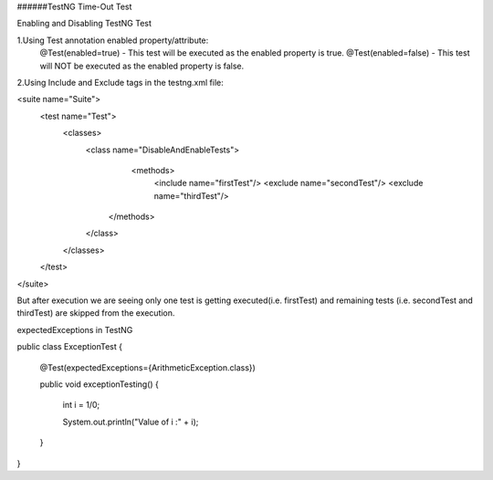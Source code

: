 ######TestNG Time-Out Test



Enabling and Disabling TestNG Test

1.Using Test annotation enabled property/attribute:
   @Test(enabled=true) - This test will be executed as the enabled property is true.
   @Test(enabled=false) - This test will NOT be executed as the enabled property is false.
   
2.Using Include and Exclude tags in the testng.xml file:

<suite name="Suite">
  <test name="Test">
    <classes>
        <class name="DisableAndEnableTests">
              <methods>
                <include name="firstTest"/>
                <exclude name="secondTest"/>
                <exclude name="thirdTest"/>
            </methods>
        </class>
    </classes>
  </test>
</suite>

But after execution we are seeing only one test is getting executed(i.e. firstTest) and remaining tests (i.e. secondTest and thirdTest) are skipped from the execution.

expectedExceptions in TestNG


public class ExceptionTest
{

    @Test(expectedExceptions={ArithmeticException.class})
    
    public void exceptionTesting()
    {
    
        int i = 1/0;
        
        System.out.println("Value of i :" + i);
        
    }
}

